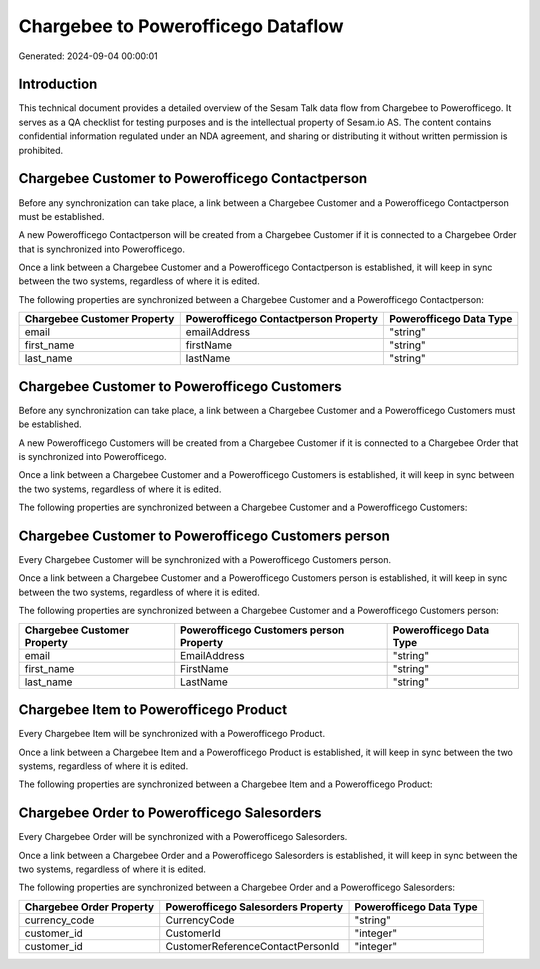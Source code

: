 ===================================
Chargebee to Powerofficego Dataflow
===================================

Generated: 2024-09-04 00:00:01

Introduction
------------

This technical document provides a detailed overview of the Sesam Talk data flow from Chargebee to Powerofficego. It serves as a QA checklist for testing purposes and is the intellectual property of Sesam.io AS. The content contains confidential information regulated under an NDA agreement, and sharing or distributing it without written permission is prohibited.

Chargebee Customer to Powerofficego Contactperson
-------------------------------------------------
Before any synchronization can take place, a link between a Chargebee Customer and a Powerofficego Contactperson must be established.

A new Powerofficego Contactperson will be created from a Chargebee Customer if it is connected to a Chargebee Order that is synchronized into Powerofficego.

Once a link between a Chargebee Customer and a Powerofficego Contactperson is established, it will keep in sync between the two systems, regardless of where it is edited.

The following properties are synchronized between a Chargebee Customer and a Powerofficego Contactperson:

.. list-table::
   :header-rows: 1

   * - Chargebee Customer Property
     - Powerofficego Contactperson Property
     - Powerofficego Data Type
   * - email
     - emailAddress
     - "string"
   * - first_name
     - firstName
     - "string"
   * - last_name
     - lastName
     - "string"


Chargebee Customer to Powerofficego Customers
---------------------------------------------
Before any synchronization can take place, a link between a Chargebee Customer and a Powerofficego Customers must be established.

A new Powerofficego Customers will be created from a Chargebee Customer if it is connected to a Chargebee Order that is synchronized into Powerofficego.

Once a link between a Chargebee Customer and a Powerofficego Customers is established, it will keep in sync between the two systems, regardless of where it is edited.

The following properties are synchronized between a Chargebee Customer and a Powerofficego Customers:

.. list-table::
   :header-rows: 1

   * - Chargebee Customer Property
     - Powerofficego Customers Property
     - Powerofficego Data Type


Chargebee Customer to Powerofficego Customers person
----------------------------------------------------
Every Chargebee Customer will be synchronized with a Powerofficego Customers person.

Once a link between a Chargebee Customer and a Powerofficego Customers person is established, it will keep in sync between the two systems, regardless of where it is edited.

The following properties are synchronized between a Chargebee Customer and a Powerofficego Customers person:

.. list-table::
   :header-rows: 1

   * - Chargebee Customer Property
     - Powerofficego Customers person Property
     - Powerofficego Data Type
   * - email
     - EmailAddress
     - "string"
   * - first_name
     - FirstName
     - "string"
   * - last_name
     - LastName
     - "string"


Chargebee Item to Powerofficego Product
---------------------------------------
Every Chargebee Item will be synchronized with a Powerofficego Product.

Once a link between a Chargebee Item and a Powerofficego Product is established, it will keep in sync between the two systems, regardless of where it is edited.

The following properties are synchronized between a Chargebee Item and a Powerofficego Product:

.. list-table::
   :header-rows: 1

   * - Chargebee Item Property
     - Powerofficego Product Property
     - Powerofficego Data Type


Chargebee Order to Powerofficego Salesorders
--------------------------------------------
Every Chargebee Order will be synchronized with a Powerofficego Salesorders.

Once a link between a Chargebee Order and a Powerofficego Salesorders is established, it will keep in sync between the two systems, regardless of where it is edited.

The following properties are synchronized between a Chargebee Order and a Powerofficego Salesorders:

.. list-table::
   :header-rows: 1

   * - Chargebee Order Property
     - Powerofficego Salesorders Property
     - Powerofficego Data Type
   * - currency_code
     - CurrencyCode
     - "string"
   * - customer_id
     - CustomerId
     - "integer"
   * - customer_id
     - CustomerReferenceContactPersonId
     - "integer"

